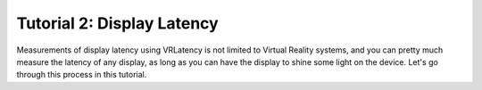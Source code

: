 Tutorial 2: Display Latency
=============================

Measurements of display latency using VRLatency is not limited to Virtual Reality systems,
and you can pretty much measure the latency of any display, as long as you can have the display
to shine some light on the device. Let's go through this process in this tutorial.